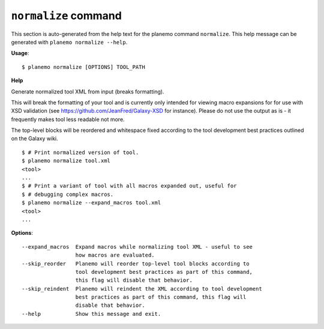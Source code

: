 
``normalize`` command
======================================

This section is auto-generated from the help text for the planemo command
``normalize``. This help message can be generated with ``planemo normalize
--help``.

**Usage**::

    $ planemo normalize [OPTIONS] TOOL_PATH

**Help**

Generate normalized tool XML from input (breaks formatting).

This will break the formatting of your tool and is currently only intended
for viewing macro expansions for for use with XSD validation (see
https://github.com/JeanFred/Galaxy-XSD for instance). Please do not use
the output as is - it frequently makes tool less readable not more.

The top-level blocks will be reordered and whitespace fixed according to
the tool development best practices outlined on the Galaxy wiki.

::

    $ # Print normalized version of tool.
    $ planemo normalize tool.xml
    <tool>
    ...
    $ # Print a variant of tool with all macros expanded out, useful for
    $ # debugging complex macros.
    $ planemo normalize --expand_macros tool.xml
    <tool>
    ...

**Options**::


      --expand_macros  Expand macros while normalizing tool XML - useful to see
                       how macros are evaluated.
      --skip_reorder   Planemo will reorder top-level tool blocks according to
                       tool development best practices as part of this command,
                       this flag will disable that behavior.
      --skip_reindent  Planemo will reindent the XML according to tool development
                       best practices as part of this command, this flag will
                       disable that behavior.
      --help           Show this message and exit.
    
